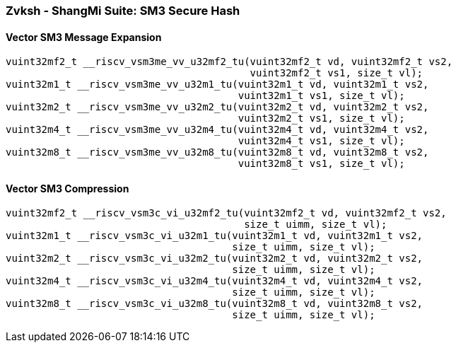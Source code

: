 
=== Zvksh - ShangMi Suite: SM3 Secure Hash

[[policy-variant-]]
==== Vector SM3 Message Expansion

[,c]
----
vuint32mf2_t __riscv_vsm3me_vv_u32mf2_tu(vuint32mf2_t vd, vuint32mf2_t vs2,
                                         vuint32mf2_t vs1, size_t vl);
vuint32m1_t __riscv_vsm3me_vv_u32m1_tu(vuint32m1_t vd, vuint32m1_t vs2,
                                       vuint32m1_t vs1, size_t vl);
vuint32m2_t __riscv_vsm3me_vv_u32m2_tu(vuint32m2_t vd, vuint32m2_t vs2,
                                       vuint32m2_t vs1, size_t vl);
vuint32m4_t __riscv_vsm3me_vv_u32m4_tu(vuint32m4_t vd, vuint32m4_t vs2,
                                       vuint32m4_t vs1, size_t vl);
vuint32m8_t __riscv_vsm3me_vv_u32m8_tu(vuint32m8_t vd, vuint32m8_t vs2,
                                       vuint32m8_t vs1, size_t vl);
----

[[policy-variant-]]
==== Vector SM3 Compression

[,c]
----
vuint32mf2_t __riscv_vsm3c_vi_u32mf2_tu(vuint32mf2_t vd, vuint32mf2_t vs2,
                                        size_t uimm, size_t vl);
vuint32m1_t __riscv_vsm3c_vi_u32m1_tu(vuint32m1_t vd, vuint32m1_t vs2,
                                      size_t uimm, size_t vl);
vuint32m2_t __riscv_vsm3c_vi_u32m2_tu(vuint32m2_t vd, vuint32m2_t vs2,
                                      size_t uimm, size_t vl);
vuint32m4_t __riscv_vsm3c_vi_u32m4_tu(vuint32m4_t vd, vuint32m4_t vs2,
                                      size_t uimm, size_t vl);
vuint32m8_t __riscv_vsm3c_vi_u32m8_tu(vuint32m8_t vd, vuint32m8_t vs2,
                                      size_t uimm, size_t vl);
----

